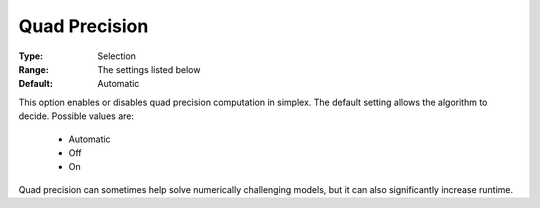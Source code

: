 .. _option-GUROBI-quad_precision:


Quad Precision
==============



:Type:	Selection	
:Range:	The settings listed below	
:Default:	Automatic	



This option enables or disables quad precision computation in simplex. The default setting allows the algorithm to decide. Possible values are:



    *	Automatic
    *	Off
    *	On




Quad precision can sometimes help solve numerically challenging models, but it can also significantly increase runtime.

